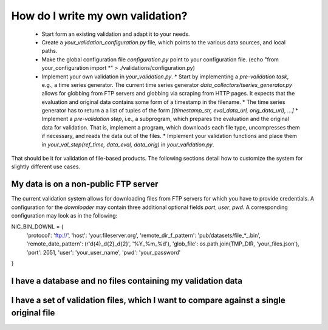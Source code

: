 How do I write my own validation?
=================================

  * Start form an existing validation and adapt it to your needs.
  * Create a `your_validation_configuration.py` file, which points to the various data sources, and local paths.
  * Make the global configuration file `configuration.py` point to your configuration file. (echo "from your_configuration import *" > ./validations/configuration.py)
  * Implement your own validation in `your_validation.py`.
    * Start by implementing a *pre-validation task*, e.g., a time series generator. The current time series generator `data_collectors/tseries_generator.py` allows for globbing from FTP servers and globbing via scraping from HTTP pages. It expects that the evaluation and original data contains some form of a timestamp in the filename.
    * The time series generator has to return a a list of tuples of the form `[(timestamp_str, eval_data_url, orig_data_url), ...]`
    * Implement a *pre-validation step*, i.e., a subprogram, which prepares the evaluation and the original data for validation. That is, implement a program, which downloads each file type, uncompresses them if necessary, and reads the data out of the files.
    * Implement your validation functions and place them in `your_val_step(ref_time, data_eval, data_orig)` in `your_validation.py`.


That should be it for validation of file-based products. The following sections detail how to customize the system for slightly different use cases.


My data is on a non-public FTP server
-------------------------------------

The current validation system allows for downloading files from FTP servers for which you have to provide credentials. A configuration for the `downloader` may contain three additional optional fields `port`, `user`, `pwd`. A corresponding configuration may look as in the following:


.. code-block:: python


NIC_BIN_DOWNL = {
    'protocol': 'ftp://',
    'host': 'your.fileserver.org',
    'remote_dir_f_pattern': 'pub/datasets/file_*_.bin',
    'remote_date_pattern': (r'\d{4}_\d{2}_\d{2}', '%Y_%m_%d'),
    'glob_file': os.path.join(TMP_DIR, 'your_files.json'),
    'port': 2051,
    'user': 'your_user_name',
    'pwd': 'your_password'
}




I have a database and no files containing my validation data
------------------------------------------------------------


I have a set of validation files, which I want to compare against a single original file
----------------------------------------------------------------------------------------

